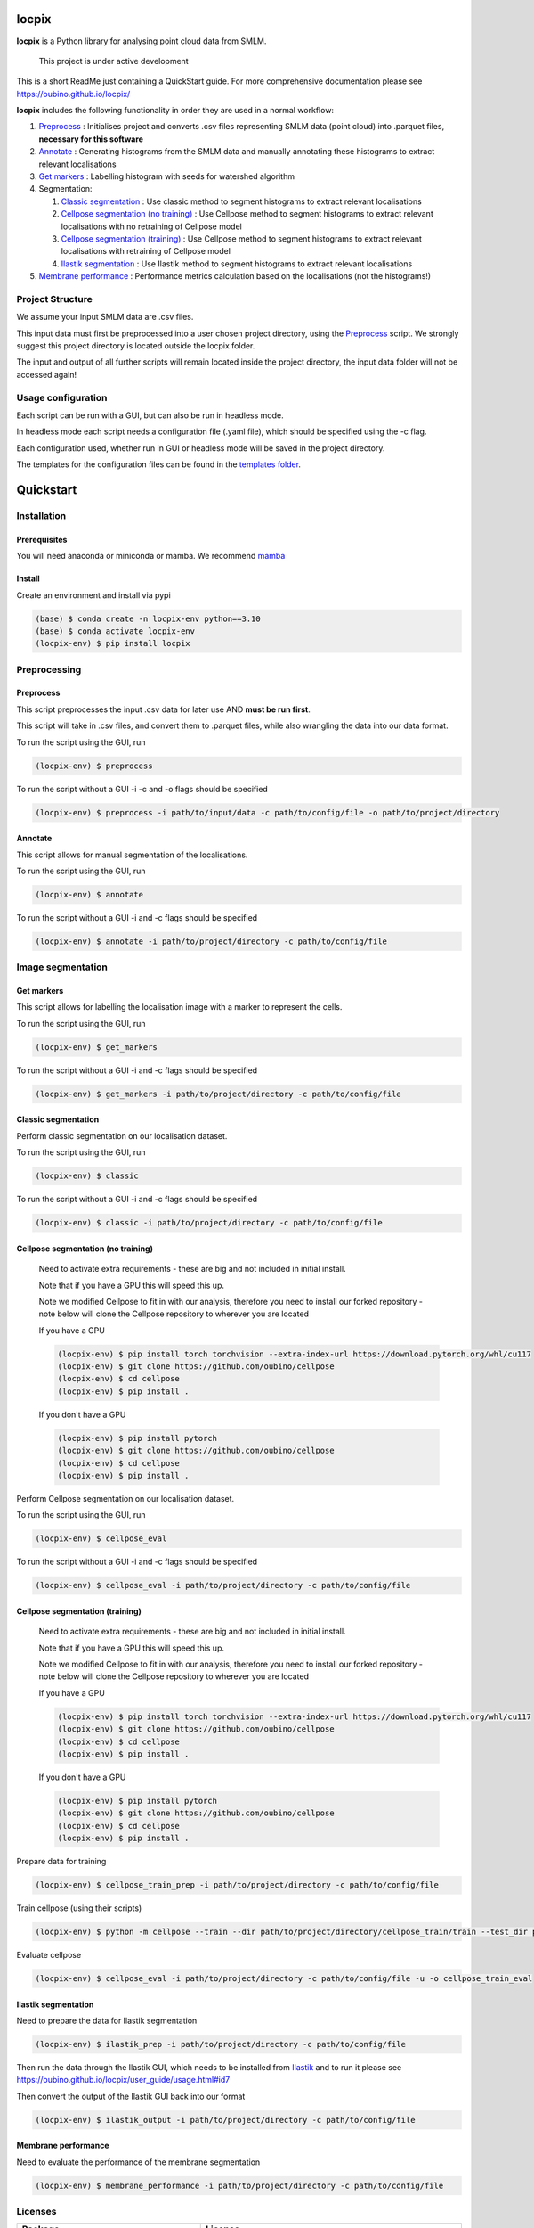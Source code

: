 locpix
======

**locpix** is a Python library for analysing point cloud data from SMLM.

   This project is under active development

This is a short ReadMe just containing a QuickStart guide.
For more comprehensive documentation please see https://oubino.github.io/locpix/

**locpix** includes the following functionality in order they are used in a normal workflow:

#. `Preprocess`_ : Initialises project and converts .csv files representing SMLM data (point cloud) into .parquet files, **necessary for this software**
#. `Annotate`_ : Generating histograms from the SMLM data and manually annotating these histograms to extract relevant localisations
#. `Get markers`_ : Labelling histogram with seeds for watershed algorithm
#. Segmentation:

   #. `Classic segmentation`_ : Use classic method to segment histograms to extract relevant localisations
   #. `Cellpose segmentation (no training)`_ : Use Cellpose method to segment histograms to extract relevant localisations with no retraining of Cellpose model
   #. `Cellpose segmentation (training)`_ : Use Cellpose method to segment histograms to extract relevant localisations with retraining of Cellpose model
   #. `Ilastik segmentation`_ : Use Ilastik method to segment histograms to extract relevant localisations

#. `Membrane performance`_ : Performance metrics calculation based on the localisations (not the histograms!)

Project Structure
-----------------

We assume your input SMLM data are .csv files.

This input data must first be preprocessed into a user chosen project directory, using the  `Preprocess`_ script.
We strongly suggest this project directory is located outside the locpix folder.

The input and output of all further scripts will remain located inside the project directory, the input data folder
will not be accessed again!

Usage configuration
-------------------

Each script can be run with a GUI, but can also be run in headless mode.

In headless mode each script needs a configuration file (.yaml file), which should be
specified using the -c flag.

Each configuration used, whether run in GUI or headless mode will be saved in the project directory.

The templates for the configuration files can be found in the `templates folder <https://github.com/oubino/locpix/tree/master/src/locpix/templates>`_.

Quickstart
==========

Installation
------------

Prerequisites
^^^^^^^^^^^^^

You will need anaconda or miniconda or mamba.
We recommend `mamba <https://mamba.readthedocs.io/en/latest/>`_


Install
^^^^^^^

Create an environment and install via pypi

.. code-block:: console

   (base) $ conda create -n locpix-env python==3.10
   (base) $ conda activate locpix-env
   (locpix-env) $ pip install locpix


Preprocessing
-------------

Preprocess
^^^^^^^^^^

This script preprocesses the input .csv data for later use AND **must be run first**.

This script will take in .csv files, and convert them to .parquet files,
while also wrangling the data into our data format.

To run the script using the GUI, run

.. code-block:: console

   (locpix-env) $ preprocess

To run the script without a GUI -i -c and -o flags should be specified

.. code-block:: console

   (locpix-env) $ preprocess -i path/to/input/data -c path/to/config/file -o path/to/project/directory

Annotate
^^^^^^^^

This script allows for manual segmentation of the localisations.

To run the script using the GUI, run

.. code-block:: console

   (locpix-env) $ annotate

To run the script without a GUI -i and -c flags should be specified

.. code-block:: console

   (locpix-env) $ annotate -i path/to/project/directory -c path/to/config/file

Image segmentation
------------------

Get markers
^^^^^^^^^^^

This script allows for labelling the localisation image with a marker to represent the cells.

To run the script using the GUI, run

.. code-block:: console

   (locpix-env) $ get_markers

To run the script without a GUI -i and -c flags should be specified

.. code-block:: console

   (locpix-env) $ get_markers -i path/to/project/directory -c path/to/config/file

Classic segmentation
^^^^^^^^^^^^^^^^^^^^

Perform classic segmentation on our localisation dataset.

To run the script using the GUI, run

.. code-block:: console

   (locpix-env) $ classic

To run the script without a GUI -i and -c flags should be specified

.. code-block:: console

   (locpix-env) $ classic -i path/to/project/directory -c path/to/config/file

Cellpose segmentation (no training)
^^^^^^^^^^^^^^^^^^^^^^^^^^^^^^^^^^^

   Need to activate extra requirements - these are big and not included in initial install.

   Note that if you have a GPU this will speed this up.

   Note we modified Cellpose to fit in with our analysis, therefore you need to install our forked repository - note below will clone the Cellpose repository to wherever you are located

   If you have a GPU

   .. code-block:: console

      (locpix-env) $ pip install torch torchvision --extra-index-url https://download.pytorch.org/whl/cu117
      (locpix-env) $ git clone https://github.com/oubino/cellpose
      (locpix-env) $ cd cellpose
      (locpix-env) $ pip install .

   If you don't have a GPU

   .. code-block:: console

      (locpix-env) $ pip install pytorch
      (locpix-env) $ git clone https://github.com/oubino/cellpose
      (locpix-env) $ cd cellpose
      (locpix-env) $ pip install .


Perform Cellpose segmentation on our localisation dataset.

To run the script using the GUI, run

.. code-block:: console

   (locpix-env) $ cellpose_eval

To run the script without a GUI -i and -c flags should be specified

.. code-block:: console

   (locpix-env) $ cellpose_eval -i path/to/project/directory -c path/to/config/file


Cellpose segmentation (training)
^^^^^^^^^^^^^^^^^^^^^^^^^^^^^^^^

   Need to activate extra requirements - these are big and not included in initial install.

   Note that if you have a GPU this will speed this up.

   Note we modified Cellpose to fit in with our analysis, therefore you need to install our forked repository - note below will clone the Cellpose repository to wherever you are located

   If you have a GPU

   .. code-block:: console

      (locpix-env) $ pip install torch torchvision --extra-index-url https://download.pytorch.org/whl/cu117
      (locpix-env) $ git clone https://github.com/oubino/cellpose
      (locpix-env) $ cd cellpose
      (locpix-env) $ pip install .

   If you don't have a GPU

   .. code-block:: console

      (locpix-env) $ pip install pytorch
      (locpix-env) $ git clone https://github.com/oubino/cellpose
      (locpix-env) $ cd cellpose
      (locpix-env) $ pip install .


Prepare data for training

.. code-block:: console

   (locpix-env) $ cellpose_train_prep -i path/to/project/directory -c path/to/config/file

Train cellpose (using their scripts)

.. code-block:: console

   (locpix-env) $ python -m cellpose --train --dir path/to/project/directory/cellpose_train/train --test_dir path/to/project/directory/cellpose_train/test --pretrained_model LC1 --chan 0 --chan2 0 --learning_rate 0.1 --weight_decay 0.0001 --n_epochs 10 --min_train_masks 1 --verbose

Evaluate cellpose

.. code-block:: console

   (locpix-env) $ cellpose_eval -i path/to/project/directory -c path/to/config/file -u -o cellpose_train_eval


Ilastik segmentation
^^^^^^^^^^^^^^^^^^^^

Need to prepare the data for Ilastik segmentation

.. code-block:: console

   (locpix-env) $ ilastik_prep -i path/to/project/directory -c path/to/config/file

Then run the data through the Ilastik GUI, which needs to be installed from
`Ilastik <https://www.ilastik.org/download.html>`_  and to run it
please see https://oubino.github.io/locpix/user_guide/usage.html#id7

Then convert the output of the Ilastik GUI back into our format

.. code-block:: console

   (locpix-env) $ ilastik_output -i path/to/project/directory -c path/to/config/file

Membrane performance
^^^^^^^^^^^^^^^^^^^^

Need to evaluate the performance of the membrane segmentation

.. code-block:: console

   (locpix-env) $ membrane_performance -i path/to/project/directory -c path/to/config/file

Licenses
--------

+----------------------------------------+----------------------------------------------------------------------+
|                Package                 |                               License                                |
+========================================+======================================================================+
|            alabaster 0.7.12            |                               UNKNOWN                                |
+----------------------------------------+----------------------------------------------------------------------+
|            app-model 0.1.1             |                         BSD 3-Clause License                         |
+----------------------------------------+----------------------------------------------------------------------+
|             appdirs 1.4.4              |                                 MIT                                  |
+----------------------------------------+----------------------------------------------------------------------+
|              arrow 1.2.3               |                              Apache 2.0                              |
+----------------------------------------+----------------------------------------------------------------------+
|            astroid 2.12.13             |                          LGPL-2.1-or-later                           |
+----------------------------------------+----------------------------------------------------------------------+
|            asttokens 2.2.0             |                              Apache 2.0                              |
+----------------------------------------+----------------------------------------------------------------------+
|              attrs 22.1.0              |                                 MIT                                  |
+----------------------------------------+----------------------------------------------------------------------+
|              Babel 2.11.0              |                                 BSD                                  |
+----------------------------------------+----------------------------------------------------------------------+
|             backcall 0.2.0             |                               UNKNOWN                                |
+----------------------------------------+----------------------------------------------------------------------+
|  backports.functools-lru-cache 1.6.4   |                               UNKNOWN                                |
+----------------------------------------+----------------------------------------------------------------------+
|         beautifulsoup4 4.11.1          |                                 MIT                                  |
+----------------------------------------+----------------------------------------------------------------------+
|           binaryornot 0.4.4            |                                 BSD                                  |
+----------------------------------------+----------------------------------------------------------------------+
|             black 22.12.0              |                                 MIT                                  |
+----------------------------------------+----------------------------------------------------------------------+
|              build 0.9.0               |                                 MIT                                  |
+----------------------------------------+----------------------------------------------------------------------+
|              cachey 0.2.1              |                                 BSD                                  |
+----------------------------------------+----------------------------------------------------------------------+
|     cellpose 2.1.2.dev26+g731fe4e      |                                 BSD                                  |
+----------------------------------------+----------------------------------------------------------------------+
|           certifi 2022.9.24            |                               MPL-2.0                                |
+----------------------------------------+----------------------------------------------------------------------+
|               cfgv 3.3.1               |                                 MIT                                  |
+----------------------------------------+----------------------------------------------------------------------+
|             chardet 5.1.0              |                                 LGPL                                 |
+----------------------------------------+----------------------------------------------------------------------+
|        charset-normalizer 2.1.1        |                                 MIT                                  |
+----------------------------------------+----------------------------------------------------------------------+
|              click 8.1.3               |                             BSD-3-Clause                             |
+----------------------------------------+----------------------------------------------------------------------+
|           cloudpickle 2.2.0            |                         BSD 3-Clause License                         |
+----------------------------------------+----------------------------------------------------------------------+
|             colorama 0.4.6             |                               UNKNOWN                                |
+----------------------------------------+----------------------------------------------------------------------+
|               comm 0.1.3               |                         BSD 3-Clause License                         |
+----------------------------------------+----------------------------------------------------------------------+
|            commonmark 0.9.1            |                             BSD-3-Clause                             |
+----------------------------------------+----------------------------------------------------------------------+
|            contourpy 1.0.6             |                             BSD-3-Clause                             |
+----------------------------------------+----------------------------------------------------------------------+
|           cookiecutter 2.1.1           |                                 BSD                                  |
+----------------------------------------+----------------------------------------------------------------------+
|             coverage 6.5.0             |                              Apache 2.0                              |
+----------------------------------------+----------------------------------------------------------------------+
|             cycler 0.11.0              |                                 BSD                                  |
+----------------------------------------+----------------------------------------------------------------------+
|             dask 2022.11.1             |                                 BSD                                  |
+----------------------------------------+----------------------------------------------------------------------+
|             debugpy 1.6.4              |                                 MIT                                  |
+----------------------------------------+----------------------------------------------------------------------+
|            decorator 5.1.1             |                           new BSD License                            |
+----------------------------------------+----------------------------------------------------------------------+
|             distlib 0.3.6              |                            Python license                            |
+----------------------------------------+----------------------------------------------------------------------+
|         docstr-coverage 2.2.0          |                                 MIT                                  |
+----------------------------------------+----------------------------------------------------------------------+
|         docstring-parser 0.15          |                                 MIT                                  |
+----------------------------------------+----------------------------------------------------------------------+
|            docutils 0.17.1             |     public domain, Python, 2-Clause BSD, GPL 3 (see COPYING.txt)     |
+----------------------------------------+----------------------------------------------------------------------+
|            entrypoints 0.4             |                               UNKNOWN                                |
+----------------------------------------+----------------------------------------------------------------------+
|          exceptiongroup 1.0.4          |                               UNKNOWN                                |
+----------------------------------------+----------------------------------------------------------------------+
|            executing 1.2.0             |                                 MIT                                  |
+----------------------------------------+----------------------------------------------------------------------+
|            fastremap 1.13.3            |                                LGPLv3                                |
+----------------------------------------+----------------------------------------------------------------------+
|             filelock 3.9.0             |                               UNKNOWN                                |
+----------------------------------------+----------------------------------------------------------------------+
|              flake8 6.0.0              |                                 MIT                                  |
+----------------------------------------+----------------------------------------------------------------------+
|            fonttools 4.38.0            |                                 MIT                                  |
+----------------------------------------+----------------------------------------------------------------------+
|           freetype-py 2.3.0            |                               UNKNOWN                                |
+----------------------------------------+----------------------------------------------------------------------+
|            fsspec 2022.11.0            |                                 BSD                                  |
+----------------------------------------+----------------------------------------------------------------------+
|             HeapDict 1.0.1             |                                 BSD                                  |
+----------------------------------------+----------------------------------------------------------------------+
|              hsluv 5.0.3               |                                 MIT                                  |
+----------------------------------------+----------------------------------------------------------------------+
|            identify 2.5.17             |                                 MIT                                  |
+----------------------------------------+----------------------------------------------------------------------+
|                idna 3.4                |                               UNKNOWN                                |
+----------------------------------------+----------------------------------------------------------------------+
|         imagecodecs 2022.9.26          |                                 BSD                                  |
+----------------------------------------+----------------------------------------------------------------------+
|             imageio 2.22.4             |                             BSD-2-Clause                             |
+----------------------------------------+----------------------------------------------------------------------+
|          imageio-ffmpeg 0.4.7          |                             BSD-2-Clause                             |
+----------------------------------------+----------------------------------------------------------------------+
|            imagesize 1.4.1             |                                 MIT                                  |
+----------------------------------------+----------------------------------------------------------------------+
|        importlib-metadata 6.6.0        |                               UNKNOWN                                |
+----------------------------------------+----------------------------------------------------------------------+
|             in-n-out 0.1.6             |                         BSD 3-Clause License                         |
+----------------------------------------+----------------------------------------------------------------------+
|            iniconfig 1.1.1             |                             MIT License                              |
+----------------------------------------+----------------------------------------------------------------------+
|            ipykernel 6.17.1            |                               UNKNOWN                                |
+----------------------------------------+----------------------------------------------------------------------+
|             ipython 8.13.2             |                             BSD-3-Clause                             |
+----------------------------------------+----------------------------------------------------------------------+
|         ipython-genutils 0.2.0         |                                 BSD                                  |
+----------------------------------------+----------------------------------------------------------------------+
|              jedi 0.18.2               |                                 MIT                                  |
+----------------------------------------+----------------------------------------------------------------------+
|              Jinja2 3.1.2              |                             BSD-3-Clause                             |
+----------------------------------------+----------------------------------------------------------------------+
|           jinja2-time 0.2.0            |                                 MIT                                  |
+----------------------------------------+----------------------------------------------------------------------+
|              joblib 1.2.0              |                                 BSD                                  |
+----------------------------------------+----------------------------------------------------------------------+
|           jsonschema 4.17.3            |                                 MIT                                  |
+----------------------------------------+----------------------------------------------------------------------+
|          jupyter-client 7.4.7          |                               UNKNOWN                                |
+----------------------------------------+----------------------------------------------------------------------+
|           jupyter-core 5.1.0           |                               UNKNOWN                                |
+----------------------------------------+----------------------------------------------------------------------+
|            kiwisolver 1.4.4            |                               UNKNOWN                                |
+----------------------------------------+----------------------------------------------------------------------+
|        lazy-object-proxy 1.8.0         |                             BSD-2-Clause                             |
+----------------------------------------+----------------------------------------------------------------------+
|          line-profiler 4.0.2           |                                 BSD                                  |
+----------------------------------------+----------------------------------------------------------------------+
|            llvmlite 0.39.1             |                                 BSD                                  |
+----------------------------------------+----------------------------------------------------------------------+
|              locket 1.0.0              |                             BSD-2-Clause                             |
+----------------------------------------+----------------------------------------------------------------------+
| locpix 0.0.12.dev70+ga7833b4.d20230120 |                               UNKNOWN                                |
+----------------------------------------+----------------------------------------------------------------------+
|             magicgui 0.6.1             |                             MIT license                              |
+----------------------------------------+----------------------------------------------------------------------+
|            MarkupSafe 2.1.1            |                             BSD-3-Clause                             |
+----------------------------------------+----------------------------------------------------------------------+
|            matplotlib 3.6.2            |                                 PSF                                  |
+----------------------------------------+----------------------------------------------------------------------+
|        matplotlib-inline 0.1.6         |                             BSD 3-Clause                             |
+----------------------------------------+----------------------------------------------------------------------+
|              mccabe 0.7.0              |                            Expat license                             |
+----------------------------------------+----------------------------------------------------------------------+
|         mypy-extensions 0.4.3          |                             MIT License                              |
+----------------------------------------+----------------------------------------------------------------------+
|             napari 0.4.17              |                             BSD 3-Clause                             |
+----------------------------------------+----------------------------------------------------------------------+
|          napari-console 0.0.6          |                             BSD 3-Clause                             |
+----------------------------------------+----------------------------------------------------------------------+
|          napari-locpix 0.0.3           |                                 MIT                                  |
+----------------------------------------+----------------------------------------------------------------------+
|       napari-plugin-engine 0.2.0       |                                 MIT                                  |
+----------------------------------------+----------------------------------------------------------------------+
|            napari-svg 0.1.6            |                                BSD-3                                 |
+----------------------------------------+----------------------------------------------------------------------+
|             natsort 8.2.0              |                                 MIT                                  |
+----------------------------------------+----------------------------------------------------------------------+
|           nest-asyncio 1.5.6           |                                 BSD                                  |
+----------------------------------------+----------------------------------------------------------------------+
|             networkx 2.8.8             |                               UNKNOWN                                |
+----------------------------------------+----------------------------------------------------------------------+
|             nodeenv 1.7.0              |                                 BSD                                  |
+----------------------------------------+----------------------------------------------------------------------+
|               npe2 0.6.1               |                             BSD-3-Clause                             |
+----------------------------------------+----------------------------------------------------------------------+
|              numba 0.56.4              |                                 BSD                                  |
+----------------------------------------+----------------------------------------------------------------------+
|              numpy 1.23.5              |                                 BSD                                  |
+----------------------------------------+----------------------------------------------------------------------+
|             numpydoc 1.5.0             |                                 BSD                                  |
+----------------------------------------+----------------------------------------------------------------------+
|    opencv-python-headless 4.6.0.66     |                                 MIT                                  |
+----------------------------------------+----------------------------------------------------------------------+
|             packaging 21.3             |                      BSD-2-Clause or Apache-2.0                      |
+----------------------------------------+----------------------------------------------------------------------+
|              pandas 1.5.2              |                             BSD-3-Clause                             |
+----------------------------------------+----------------------------------------------------------------------+
|              parso 0.8.3               |                                 MIT                                  |
+----------------------------------------+----------------------------------------------------------------------+
|              partd 1.3.0               |                                 BSD                                  |
+----------------------------------------+----------------------------------------------------------------------+
|            pathspec 0.10.2             |                               MPL 2.0                                |
+----------------------------------------+----------------------------------------------------------------------+
|             pep517 0.13.0              |                               UNKNOWN                                |
+----------------------------------------+----------------------------------------------------------------------+
|           pickleshare 0.7.5            |                                 MIT                                  |
+----------------------------------------+----------------------------------------------------------------------+
|              Pillow 9.3.0              |                                 HPND                                 |
+----------------------------------------+----------------------------------------------------------------------+
|              Pint 0.20.1               |                                 BSD                                  |
+----------------------------------------+----------------------------------------------------------------------+
|               pip 23.1.2               |                                 MIT                                  |
+----------------------------------------+----------------------------------------------------------------------+
|           platformdirs 2.5.4           |                               UNKNOWN                                |
+----------------------------------------+----------------------------------------------------------------------+
|              pluggy 1.0.0              |                                 MIT                                  |
+----------------------------------------+----------------------------------------------------------------------+
|             polars 0.15.1              |                                 MIT                                  |
+----------------------------------------+----------------------------------------------------------------------+
|            pre-commit 3.0.3            |                                 MIT                                  |
+----------------------------------------+----------------------------------------------------------------------+
|           prettytable 3.8.0            |                            BSD (3 clause)                            |
+----------------------------------------+----------------------------------------------------------------------+
|         prompt-toolkit 3.0.33          |                               UNKNOWN                                |
+----------------------------------------+----------------------------------------------------------------------+
|              psutil 5.9.4              |                             BSD-3-Clause                             |
+----------------------------------------+----------------------------------------------------------------------+
|             psygnal 0.6.1              |                         BSD 3-Clause License                         |
+----------------------------------------+----------------------------------------------------------------------+
|            pure-eval 0.2.2             |                                 MIT                                  |
+----------------------------------------+----------------------------------------------------------------------+
|             pyarrow 10.0.1             |                     Apache License, Version 2.0                      |
+----------------------------------------+----------------------------------------------------------------------+
|           pycodestyle 2.10.0           |                            Expat license                             |
+----------------------------------------+----------------------------------------------------------------------+
|            pydantic 1.10.2             |                                 MIT                                  |
+----------------------------------------+----------------------------------------------------------------------+
|       pydata-sphinx-theme 0.12.0       |                         BSD 3-Clause License                         |
+----------------------------------------+----------------------------------------------------------------------+
|             pyflakes 3.0.1             |                                 MIT                                  |
+----------------------------------------+----------------------------------------------------------------------+
|            Pygments 2.13.0             |                             BSD License                              |
+----------------------------------------+----------------------------------------------------------------------+
|             PyOpenGL 3.1.6             |                                 BSD                                  |
+----------------------------------------+----------------------------------------------------------------------+
|            pyparsing 3.0.9             |                               UNKNOWN                                |
+----------------------------------------+----------------------------------------------------------------------+
|              PyQt5 5.15.7              |                                GPL v3                                |
+----------------------------------------+----------------------------------------------------------------------+
|            PyQt5-Qt5 5.15.2            |                               LGPL v3                                |
+----------------------------------------+----------------------------------------------------------------------+
|           PyQt5-sip 12.11.0            |                                 SIP                                  |
+----------------------------------------+----------------------------------------------------------------------+
|           pyrsistent 0.19.2            |                                 MIT                                  |
+----------------------------------------+----------------------------------------------------------------------+
|              pytest 7.2.0              |                                 MIT                                  |
+----------------------------------------+----------------------------------------------------------------------+
|            pytest-cov 4.0.0            |                                 MIT                                  |
+----------------------------------------+----------------------------------------------------------------------+
|         python-dateutil 2.8.2          |                             Dual License                             |
+----------------------------------------+----------------------------------------------------------------------+
|          python-dotenv 0.21.0          |                             BSD-3-Clause                             |
+----------------------------------------+----------------------------------------------------------------------+
|          python-slugify 7.0.0          |                                 MIT                                  |
+----------------------------------------+----------------------------------------------------------------------+
|            pytomlpp 1.0.11             |                               UNKNOWN                                |
+----------------------------------------+----------------------------------------------------------------------+
|              pytz 2022.6               |                                 MIT                                  |
+----------------------------------------+----------------------------------------------------------------------+
|            PyWavelets 1.4.1            |                                 MIT                                  |
+----------------------------------------+----------------------------------------------------------------------+
|              pywin32 304               |                                 PSF                                  |
+----------------------------------------+----------------------------------------------------------------------+
|               PyYAML 6.0               |                                 MIT                                  |
+----------------------------------------+----------------------------------------------------------------------+
|              pyzmq 24.0.1              |                               LGPL+BSD                               |
+----------------------------------------+----------------------------------------------------------------------+
|            qtconsole 5.4.0             |                                 BSD                                  |
+----------------------------------------+----------------------------------------------------------------------+
|               QtPy 2.3.0               |                                 MIT                                  |
+----------------------------------------+----------------------------------------------------------------------+
|            requests 2.28.1             |                              Apache 2.0                              |
+----------------------------------------+----------------------------------------------------------------------+
|              rich 12.6.0               |                                 MIT                                  |
+----------------------------------------+----------------------------------------------------------------------+
|          scikit-image 0.19.3           |                             Modified BSD                             |
+----------------------------------------+----------------------------------------------------------------------+
|           scikit-learn 1.1.3           |                               new BSD                                |
+----------------------------------------+----------------------------------------------------------------------+
|              scipy 1.9.3               |                               UNKNOWN                                |
+----------------------------------------+----------------------------------------------------------------------+
|             seaborn 0.12.2             |                               UNKNOWN                                |
+----------------------------------------+----------------------------------------------------------------------+
|           setuptools 67.7.2            |                               UNKNOWN                                |
+----------------------------------------+----------------------------------------------------------------------+
|          setuptools-scm 7.0.5          |                                 MIT                                  |
+----------------------------------------+----------------------------------------------------------------------+
|               six 1.16.0               |                                 MIT                                  |
+----------------------------------------+----------------------------------------------------------------------+
|         snowballstemmer 2.2.0          |                             BSD-3-Clause                             |
+----------------------------------------+----------------------------------------------------------------------+
|         soupsieve 2.3.2.post1          |                               UNKNOWN                                |
+----------------------------------------+----------------------------------------------------------------------+
|              Sphinx 4.5.0              |                                 BSD                                  |
+----------------------------------------+----------------------------------------------------------------------+
|          sphinx-autoapi 2.0.0          |                                 MIT                                  |
+----------------------------------------+----------------------------------------------------------------------+
|     sphinxcontrib-applehelp 1.0.2      |                                 BSD                                  |
+----------------------------------------+----------------------------------------------------------------------+
|      sphinxcontrib-devhelp 1.0.2       |                                 BSD                                  |
+----------------------------------------+----------------------------------------------------------------------+
|      sphinxcontrib-htmlhelp 2.0.0      |                                 BSD                                  |
+----------------------------------------+----------------------------------------------------------------------+
|       sphinxcontrib-jsmath 1.0.1       |                                 BSD                                  |
+----------------------------------------+----------------------------------------------------------------------+
|       sphinxcontrib-qthelp 1.0.3       |                                 BSD                                  |
+----------------------------------------+----------------------------------------------------------------------+
|  sphinxcontrib-serializinghtml 1.1.5   |                                 BSD                                  |
+----------------------------------------+----------------------------------------------------------------------+
|            stack-data 0.6.2            |                                 MIT                                  |
+----------------------------------------+----------------------------------------------------------------------+
|             superqt 0.4.1              |                         BSD 3-Clause License                         |
+----------------------------------------+----------------------------------------------------------------------+
|           text-unidecode 1.3           |                           Artistic License                           |
+----------------------------------------+----------------------------------------------------------------------+
|          threadpoolctl 3.1.0           |                             BSD-3-Clause                             |
+----------------------------------------+----------------------------------------------------------------------+
|          tifffile 2022.10.10           |                                 BSD                                  |
+----------------------------------------+----------------------------------------------------------------------+
|              tomli 2.0.1               |                               UNKNOWN                                |
+----------------------------------------+----------------------------------------------------------------------+
|              toolz 0.12.0              |                                 BSD                                  |
+----------------------------------------+----------------------------------------------------------------------+
|           torch 1.13.0+cu117           |                                BSD-3                                 |
+----------------------------------------+----------------------------------------------------------------------+
|           torchsummary 1.5.1           |                               UNKNOWN                                |
+----------------------------------------+----------------------------------------------------------------------+
|        torchvision 0.14.0+cu117        |                                 BSD                                  |
+----------------------------------------+----------------------------------------------------------------------+
|              tornado 6.2               |              http://www.apache.org/licenses/LICENSE-2.0              |
+----------------------------------------+----------------------------------------------------------------------+
|              tqdm 4.64.1               |                        MPLv2.0, MIT Licences                         |
+----------------------------------------+----------------------------------------------------------------------+
|            traitlets 5.6.0             |                               UNKNOWN                                |
+----------------------------------------+----------------------------------------------------------------------+
|              typer 0.7.0               |                               UNKNOWN                                |
+----------------------------------------+----------------------------------------------------------------------+
|        typing-extensions 4.4.0         |                               UNKNOWN                                |
+----------------------------------------+----------------------------------------------------------------------+
|            Unidecode 1.3.6             |                                 GPL                                  |
+----------------------------------------+----------------------------------------------------------------------+
|            urllib3 1.26.13             |                                 MIT                                  |
+----------------------------------------+----------------------------------------------------------------------+
|           virtualenv 20.17.1           |                                 MIT                                  |
+----------------------------------------+----------------------------------------------------------------------+
|              vispy 0.11.0              |                              (new) BSD                               |
+----------------------------------------+----------------------------------------------------------------------+
|             wcwidth 0.2.5              |                                 MIT                                  |
+----------------------------------------+----------------------------------------------------------------------+
|              wheel 0.40.0              |                             MIT License                              |
+----------------------------------------+----------------------------------------------------------------------+
|              wrapt 1.14.1              |                                 BSD                                  |
+----------------------------------------+----------------------------------------------------------------------+
|              zipp 3.15.0               |                               UNKNOWN                                |
+----------------------------------------+----------------------------------------------------------------------+

